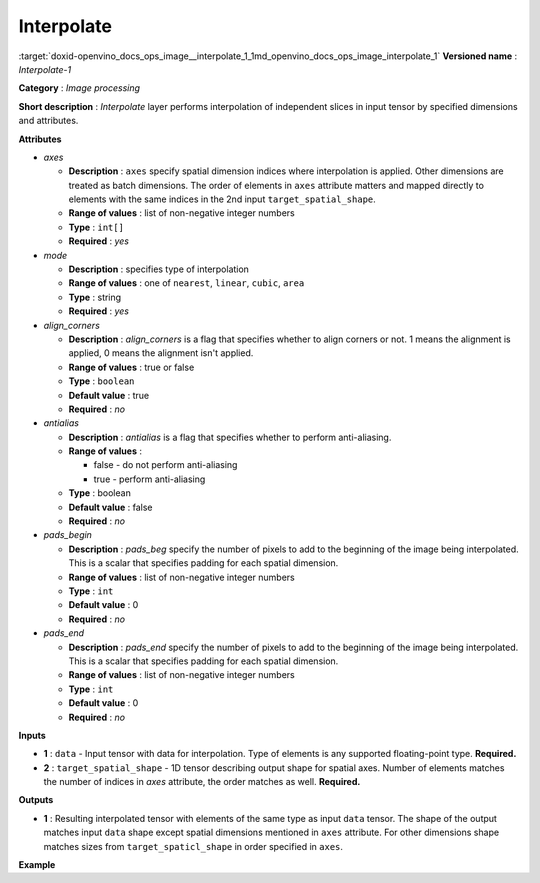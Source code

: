 .. index:: pair: page; Interpolate
.. _doxid-openvino_docs_ops_image__interpolate_1:


Interpolate
===========

:target:`doxid-openvino_docs_ops_image__interpolate_1_1md_openvino_docs_ops_image_interpolate_1` **Versioned name** : *Interpolate-1*

**Category** : *Image processing*

**Short description** : *Interpolate* layer performs interpolation of independent slices in input tensor by specified dimensions and attributes.

**Attributes**

* *axes*
  
  * **Description** : ``axes`` specify spatial dimension indices where interpolation is applied. Other dimensions are treated as batch dimensions. The order of elements in ``axes`` attribute matters and mapped directly to elements with the same indices in the 2nd input ``target_spatial_shape``.
  
  * **Range of values** : list of non-negative integer numbers
  
  * **Type** : ``int[]``
  
  * **Required** : *yes*

* *mode*
  
  * **Description** : specifies type of interpolation
  
  * **Range of values** : one of ``nearest``, ``linear``, ``cubic``, ``area``
  
  * **Type** : string
  
  * **Required** : *yes*

* *align_corners*
  
  * **Description** : *align_corners* is a flag that specifies whether to align corners or not. 1 means the alignment is applied, 0 means the alignment isn't applied.
  
  * **Range of values** : true or false
  
  * **Type** : ``boolean``
  
  * **Default value** : true
  
  * **Required** : *no*

* *antialias*
  
  * **Description** : *antialias* is a flag that specifies whether to perform anti-aliasing.
  
  * **Range of values** :
    
    * false - do not perform anti-aliasing
    
    * true - perform anti-aliasing
  
  * **Type** : boolean
  
  * **Default value** : false
  
  * **Required** : *no*

* *pads_begin*
  
  * **Description** : *pads_beg* specify the number of pixels to add to the beginning of the image being interpolated. This is a scalar that specifies padding for each spatial dimension.
  
  * **Range of values** : list of non-negative integer numbers
  
  * **Type** : ``int``
  
  * **Default value** : 0
  
  * **Required** : *no*

* *pads_end*
  
  * **Description** : *pads_end* specify the number of pixels to add to the beginning of the image being interpolated. This is a scalar that specifies padding for each spatial dimension.
  
  * **Range of values** : list of non-negative integer numbers
  
  * **Type** : ``int``
  
  * **Default value** : 0
  
  * **Required** : *no*

**Inputs**

* **1** : ``data`` - Input tensor with data for interpolation. Type of elements is any supported floating-point type. **Required.**

* **2** : ``target_spatial_shape`` - 1D tensor describing output shape for spatial axes. Number of elements matches the number of indices in *axes* attribute, the order matches as well. **Required.**

**Outputs**

* **1** : Resulting interpolated tensor with elements of the same type as input ``data`` tensor. The shape of the output matches input ``data`` shape except spatial dimensions mentioned in ``axes`` attribute. For other dimensions shape matches sizes from ``target_spaticl_shape`` in order specified in ``axes``.

**Example**

.. ref-code-block:: cpp

	<layer ... type="Interpolate" ...>
	    <data axes="2,3" align_corners="0" pads_begin="0" pads_end="0" mode="linear"/>
	    <input>
	        <port id="0">
	            <dim>1</dim>
	            <dim>2</dim>
	            <dim>48</dim>
	            <dim>80</dim>
	        </port>
	        <port id="1">
	            <dim>2</dim>  <!--The values in this input are [50, 60] -->
	        </port>
	    </input>
	    <output>
	        <port id="0">
	            <dim>1</dim>
	            <dim>2</dim>
	            <dim>50</dim>
	            <dim>60</dim>
	        </port>
	    </output>
	</layer>

